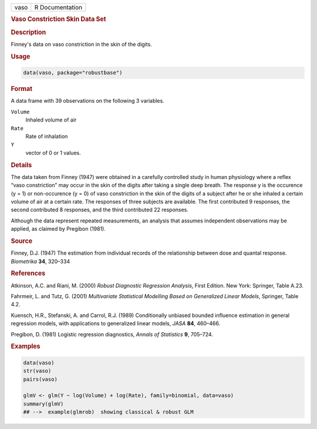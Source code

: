 .. container::

   ==== ===============
   vaso R Documentation
   ==== ===============

   .. rubric:: Vaso Constriction Skin Data Set
      :name: vaso

   .. rubric:: Description
      :name: description

   Finney's data on vaso constriction in the skin of the digits.

   .. rubric:: Usage
      :name: usage

   .. code:: R

      data(vaso, package="robustbase")

   .. rubric:: Format
      :name: format

   A data frame with 39 observations on the following 3 variables.

   ``Volume``
      Inhaled volume of air

   ``Rate``
      Rate of inhalation

   ``Y``
      vector of 0 or 1 values.

   .. rubric:: Details
      :name: details

   The data taken from Finney (1947) were obtained in a carefully
   controlled study in human physiology where a reflex “vaso
   constriction” may occur in the skin of the digits after taking a
   single deep breath. The response y is the occurence (y = 1) or
   non-occurence (y = 0) of vaso constriction in the skin of the digits
   of a subject after he or she inhaled a certain volume of air at a
   certain rate. The responses of three subjects are available. The
   first contributed 9 responses, the second contributed 8 responses,
   and the third contributed 22 responses.

   Although the data represent repeated measurements, an analysis that
   assumes independent observations may be applied, as claimed by
   Pregibon (1981).

   .. rubric:: Source
      :name: source

   Finney, D.J. (1947) The estimation from individual records of the
   relationship between dose and quantal response. *Biometrika* **34**,
   320–334

   .. rubric:: References
      :name: references

   Atkinson, A.C. and Riani, M. (2000) *Robust Diagnostic Regression
   Analysis*, First Edition. New York: Springer, Table A.23.

   Fahrmeir, L. and Tutz, G. (2001) *Multivariate Statistical Modelling
   Based on Generalized Linear Models*, Springer, Table 4.2.

   Kuensch, H.R., Stefanski, A. and Carrol, R.J. (1989) Conditionally
   unbiased bounded influence estimation in general regression models,
   with applications to generalized linear models, *JASA* **84**,
   460–466.

   Pregibon, D. (1981) Logistic regression diagnostics, *Annals of
   Statistics* **9**, 705–724.

   .. rubric:: Examples
      :name: examples

   .. code:: R

      data(vaso)
      str(vaso)
      pairs(vaso)

      glmV <- glm(Y ~ log(Volume) + log(Rate), family=binomial, data=vaso)
      summary(glmV)
      ## -->  example(glmrob)  showing classical & robust GLM
